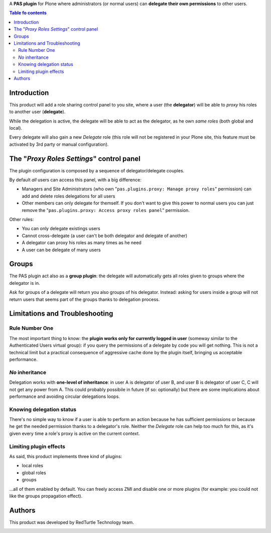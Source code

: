 A **PAS plugin** for Plone where administrators (or normal users) can
**delegate their own permissions** to other users.

.. contents:: **Table fo contents**

Introduction
============

This product will add a role sharing control panel to you site, where a user
(the **delegator**) will be able to *proxy* his roles to another user
(**delegate**).

While the delegation is active, the delegate will be able to act as the
delegator, as he own *same roles* (both global and local).

Every delegate will also gain a new *Delegate* role (this role will not be
registered in your Plone site, this feature must be activated by 3rd party
or manual configuration).

The "*Proxy Roles Settings*" control panel
==========================================

The plugin configuration is composed by a sequence of delegator/delegate
couples.

.. image:: https://github.com/RedTurtle/pas.plugins.proxy/blob/8e78343869d00154b45395d007c66c841357e285/docs/pas.plugins.proxy-0.1.0-01.png
   :alt: Proxy Roles Settings

By default *all* users can access this panel, with a big difference:

* Managers and Site Administrators (who own
  "``pas.plugins.proxy: Manage proxy roles``" permission) can add and delete
  roles delegations for all users
* Other members can only delegate for themself. If you don't want to give this
  power to normal users you can just remove the
  "``pas.plugins.proxy: Access proxy roles panel``" permission.

Other rules:

* You can only delegate existings users
* Cannot cross-delegate (a user can't be both delegator and delegate of
  another)
* A delegator can proxy his roles as many times as he need
* A user can be delegate of many users 

Groups
======

The PAS plugin act also as a **group plugin**: the delegate will automatically gets
all roles given to groups where the delegator is in. 

Ask for groups of a delegate will return you also groups of his delegator.
Instead: asking for users inside a group will not return users that seems part of
the groups thanks to delegation process.

Limitations and Troubleshooting
===============================

Rule Number One
---------------

The most important thing to know: the **plugin works only for currently logged
in user** (someway similar to the Authenticated Users virtual group): if you
query the permissions of a delegate by code you will get nothing.
This is not a technical limit but a practical consequence of aggressive cache
done by the plugin itself, bringing us acceptable performance.

*No* inheritance
----------------

Delegation works with **one-level of inheritance**: in user A is delegator of
user B, and user B is delegator of user C, C will not get any power from A.
This could probably possibile in future (if so: optionally) but there are some
implications about performance and avoiding circular delegations loops.

Knowing delegation status
-------------------------

There's no simple way to know if a user is able to perform an action because he
has sufficient permissions or because he get the needed permission thanks to
a delegator's role.
Neither the *Delegate* role can help too much for this, as it's given every
time a role's proxy is active on the current context.

Limiting plugin effects
-----------------------

As said, this product implements three kind of plugins:

* local roles
* global roles
* groups

...all of them enabled by default.
You can freely access ZMI and disable one or more plugins (for example: you could
not like the groups propagation effect).

Authors
=======

This product was developed by RedTurtle Technology team.

.. image:: http://www.redturtle.it/redturtle_banner.png
   :alt: RedTurtle Technology Site
   :target: http://www.redturtle.it/
